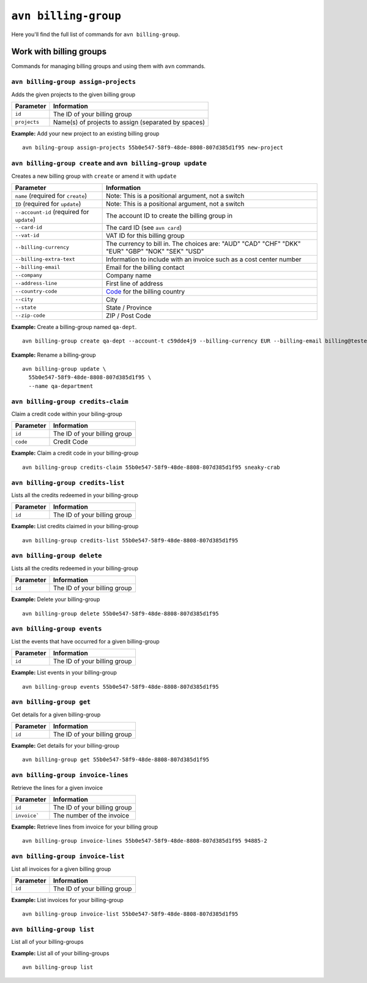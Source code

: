 ``avn billing-group``
==================================

Here you'll find the full list of commands for ``avn billing-group``.


Work with billing groups
-------------------------

Commands for managing billing groups and using them with ``avn`` commands.


``avn billing-group assign-projects``
'''''''''''''''''''''''''''''''''''''

Adds the given projects to the given billing group

.. list-table::
  :header-rows: 1
  :align: left

  * - Parameter
    - Information
  * - ``id``
    - The ID of your billing group
  * - ``projects``
    - Name(s) of projects to assign (separated by spaces)

**Example:** Add your new project to an existing billing group

::

  avn biling-group assign-projects 55b0e547-58f9-48de-8808-807d385d1f95 new-project


``avn billing-group create`` and ``avn billing-group update``
'''''''''''''''''''''''''''''''''''''''''''''''''''''''''''''

Creates a new billing group with ``create`` or amend it with ``update``

.. list-table::
  :header-rows: 1
  :align: left

  * - Parameter
    - Information
  * - ``name`` (required for ``create``)
    - Note: This is a positional argument, not a switch
  * - ``ID`` (required for ``update``)
    - Note: This is a positional argument, not a switch
  * - ``--account-id`` (required for ``update``)
    - The account ID to create the billing group in
  * - ``--card-id``
    - The card ID (see ``avn card``)
  * - ``--vat-id``
    - VAT ID for this billing group
  * - ``--billing-currency``
    - The currency to bill in. The choices are: "AUD" "CAD" "CHF" "DKK" "EUR" "GBP" "NOK" "SEK" "USD"
  * - ``--billing-extra-text``
    - Information to include with an invoice such as a cost center number
  * - ``--billing-email``
    - Email for the billing contact
  * - ``--company``
    - Company name
  * - ``--address-line``
    - First line of address
  * - ``--country-code``
    - `Code <https://en.wikipedia.org/wiki/ISO_3166-1_alpha-2#Officially_assigned_code_elements>`_ for the billing country
  * - ``--city``
    - City
  * - ``--state``
    - State / Province
  * - ``--zip-code``
    - ZIP / Post Code

**Example:** Create a billing-group named ``qa-dept``.

::

  avn billing-group create qa-dept --account-t c59dde4j9 --billing-currency EUR --billing-email billing@testers.dev --company testers --address-line "1 No Way" --country-code SE --city Stockholm

**Example:** Rename a billing-group 

::

  avn billing-group update \
    55b0e547-58f9-48de-8808-807d385d1f95 \
    --name qa-department 

``avn billing-group credits-claim``
''''''''''''''''''''''''''''''''''''

Claim a credit code within your biling-group

.. list-table::
  :header-rows: 1
  :align: left

  * - Parameter
    - Information
  * - ``id``
    - The ID of your billing group
  * - ``code``
    - Credit Code

**Example:** Claim a credit code in your billing-group

::

  avn billing-group credits-claim 55b0e547-58f9-48de-8808-807d385d1f95 sneaky-crab

``avn billing-group credits-list``
''''''''''''''''''''''''''''''''''''

Lists all the credits redeemed in your billing-group

.. list-table::
  :header-rows: 1
  :align: left

  * - Parameter
    - Information
  * - ``id``
    - The ID of your billing group

**Example:** List credits claimed in your billing-group

::

  avn billing-group credits-list 55b0e547-58f9-48de-8808-807d385d1f95

``avn billing-group delete``
''''''''''''''''''''''''''''''''''''

Lists all the credits redeemed in your billing-group

.. list-table::
  :header-rows: 1
  :align: left

  * - Parameter
    - Information
  * - ``id``
    - The ID of your billing group

**Example:** Delete your billing-group

::

  avn billing-group delete 55b0e547-58f9-48de-8808-807d385d1f95

``avn billing-group events``
'''''''''''''''''''''''''''''

List the events that have occurred for a given billing-group 

.. list-table::
  :header-rows: 1
  :align: left

  * - Parameter
    - Information
  * - ``id``
    - The ID of your billing group

**Example:** List events in your billing-group

::

  avn billing-group events 55b0e547-58f9-48de-8808-807d385d1f95

``avn billing-group get``
''''''''''''''''''''''''''

Get details for a given billing-group

.. list-table::
  :header-rows: 1
  :align: left

  * - Parameter
    - Information
  * - ``id``
    - The ID of your billing group

**Example:** Get details for your billing-group

::

  avn billing-group get 55b0e547-58f9-48de-8808-807d385d1f95

``avn billing-group invoice-lines``
''''''''''''''''''''''''''''''''''''

Retrieve the lines for a given invoice

.. list-table::
  :header-rows: 1
  :align: left

  * - Parameter
    - Information
  * - ``id``
    - The ID of your billing group
  * -  ``invoice```
    - The number of the invoice

**Example:** Retrieve lines from invoice for your billing group

::

  avn billing-group invoice-lines 55b0e547-58f9-48de-8808-807d385d1f95 94885-2

``avn billing-group invoice-list``
''''''''''''''''''''''''''''''''''''

List all invoices for a given billing group

.. list-table::
  :header-rows: 1
  :align: left

  * - Parameter
    - Information
  * - ``id``
    - The ID of your billing group

**Example:** List invoices for your billing-group

::

  avn billing-group invoice-list 55b0e547-58f9-48de-8808-807d385d1f95

``avn billing-group list``
'''''''''''''''''''''''''''

List all of your billing-groups

**Example:** List all of your billing-groups

::

  avn billing-group list